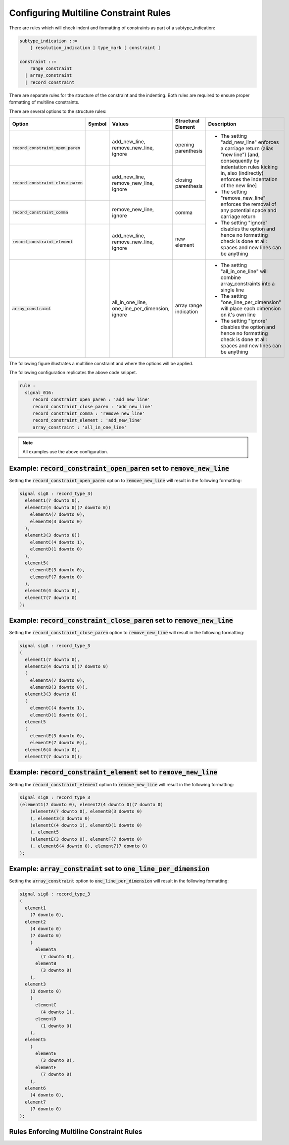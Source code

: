 
.. _configuring-multiline-constraint-rules:

Configuring Multiline Constraint Rules
--------------------------------------

There are rules which will check indent and formatting of constraints as part of a subtype_indication:

.. code-block:: text

    subtype_indication ::=
        [ resolution_indication ] type_mark [ constraint ]

    constraint ::=
        range_constraint
      | array_constraint
      | record_constraint

There are separate rules for the structure of the constraint and the indenting.
Both rules are required to ensure proper formatting of multiline constraints.

There are several options to the structure rules:

.. |values| replace::
   add_new_line, remove_new_line, ignore

.. |values2| replace::
   remove_new_line, ignore

.. |values3| replace::
   all_in_one_line, one_line_per_dimension, ignore

.. |green_diamond| image:: img/green_diamond.png

.. |red_penta_star| image:: img/red_penta_star.png

.. |purple_hexa_star| image:: img/purple_hexa_star.png

.. |orange_triangle| image:: img/orange_triangle.png

.. |grey_box| image:: img/grey_box.png

.. |add_new_line| replace::
   The setting "add_new_line" enforces a carriage return (alias "new line") [and, consequently by indentation rules kicking in, also (indirectly) enforces the indentation of the new line]

.. |remove_new_line| replace::
   The setting "remove_new_line" enforces the removal of any potential space and carriage return

.. |ignore| replace::
   The setting "ignore" disables the option and hence no formatting check is done at all: spaces and new lines can be anything

.. |all_in_one_line| replace::
   The setting "all_in_one_line" will combine array_constraints into a single line

.. |one_line_per_dimension| replace::
   The setting "one_line_per_dimension" will place each dimension on it's own line

+---------------------------------------+--------------------+-----------+------------------------+----------------------------+
| Option                                | Symbol             | Values    | Structural Element     | Description                |
+=======================================+====================+===========+========================+============================+
| :code:`record_constraint_open_paren`  | |green_diamond|    | |values|  | opening parenthesis    | * |add_new_line|           |
+---------------------------------------+--------------------+-----------+------------------------+ * |remove_new_line|        |
| :code:`record_constraint_close_paren` | |red_penta_star|   | |values|  | closing parenthesis    | * |ignore|                 |
+---------------------------------------+--------------------+-----------+------------------------+                            |
| :code:`record_constraint_comma`       | |purple_hexa_star| | |values2| | comma                  |                            |
+---------------------------------------+--------------------+-----------+------------------------+                            |
| :code:`record_constraint_element`     | |orange_triangle|  | |values|  | new element            |                            |
+---------------------------------------+--------------------+-----------+------------------------+----------------------------+
| :code:`array_constraint`              | |grey_box|         | |values3| | array range indication | * |all_in_one_line|        |
|                                       |                    |           |                        | * |one_line_per_dimension| |
|                                       |                    |           |                        | * |ignore|                 |
+---------------------------------------+--------------------+-----------+------------------------+----------------------------+

The following figure illustrates a multiline constraint and where the options will be applied.

.. image:: img/constraints_code.png

The following configuration replicates the above code snippet.

.. code-block:: yaml

   rule :
     signal_016:
        record_constraint_open_paren : 'add_new_line'
        record_constraint_close_paren : 'add_new_line'
        record_constraint_comma : 'remove_new_line'
        record_constraint_element : 'add_new_line'
        array_constraint : 'all_in_one_line'

.. NOTE:: All examples use the above configuration.

Example: :code:`record_constraint_open_paren` set to :code:`remove_new_line`
############################################################################

Setting the :code:`record_constraint_open_paren` option to :code:`remove_new_line` will result in the following formatting:

.. code-block:: vhdl

   signal sig8 : record_type_3(
     element1(7 downto 0),
     element2(4 downto 0)(7 downto 0)(
       elementA(7 downto 0),
       elementB(3 downto 0)
     ),
     element3(3 downto 0)(
       elementC(4 downto 1),
       elementD(1 downto 0)
     ),
     element5(
       elementE(3 downto 0),
       elementF(7 downto 0)
     ),
     element6(4 downto 0),
     element7(7 downto 0)
   );

Example: :code:`record_constraint_close_paren` set to :code:`remove_new_line`
#############################################################################

Setting the :code:`record_constraint_close_paren` option to :code:`remove_new_line` will result in the following formatting:

.. code-block:: vhdl

   signal sig8 : record_type_3
   (
     element1(7 downto 0),
     element2(4 downto 0)(7 downto 0)
     (
       elementA(7 downto 0),
       elementB(3 downto 0)),
     element3(3 downto 0)
     (
       elementC(4 downto 1),
       elementD(1 downto 0)),
     element5
     (
       elementE(3 downto 0),
       elementF(7 downto 0)),
     element6(4 downto 0),
     element7(7 downto 0));

Example: :code:`record_constraint_element` set to :code:`remove_new_line`
#########################################################################

Setting the :code:`record_constraint_element` option to :code:`remove_new_line` will result in the following formatting:

.. code-block:: vhdl

   signal sig8 : record_type_3
   (element1(7 downto 0), element2(4 downto 0)(7 downto 0)
       (elementA(7 downto 0), elementB(3 downto 0)
       ), element3(3 downto 0)
       (elementC(4 downto 1), elementD(1 downto 0)
       ), element5
       (elementE(3 downto 0), elementF(7 downto 0)
       ), element6(4 downto 0), element7(7 downto 0)
   );

Example: :code:`array_constraint` set to :code:`one_line_per_dimension`
#######################################################################

Setting the :code:`array_constraint` option to :code:`one_line_per_dimension` will result in the following formatting:

.. code-block:: vhdl

   signal sig8 : record_type_3
   (
     element1
       (7 downto 0),
     element2
       (4 downto 0)
       (7 downto 0)
       (
         elementA
           (7 downto 0),
         elementB
           (3 downto 0)
       ),
     element3
       (3 downto 0)
       (
         elementC
           (4 downto 1),
         elementD
           (1 downto 0)
       ),
     element5
       (
         elementE
           (3 downto 0),
         elementF
           (7 downto 0)
       ),
     element6
       (4 downto 0),
     element7
       (7 downto 0)
   );

Rules Enforcing Multiline Constraint Rules
##########################################
.. 
.. * `constant_016 <constant_rules.html#constant-016>`_
.. * `signal_016 <signal_rules.html#signal-016>`_
